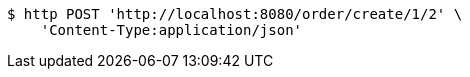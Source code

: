 [source,bash]
----
$ http POST 'http://localhost:8080/order/create/1/2' \
    'Content-Type:application/json'
----